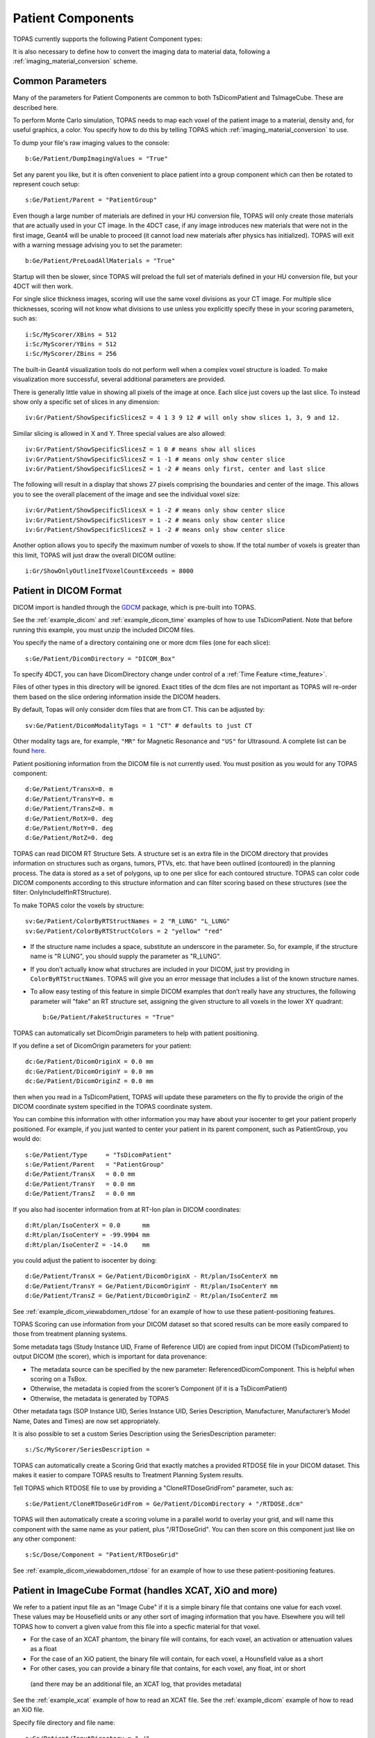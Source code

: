 Patient Components
------------------

TOPAS currently supports the following Patient Component types:

==============================  ========================
Geometry Component              Type
==============================  ========================
:ref:`geometry_patient_dicom`   TsDicomPatient
:ref:`geometry_patient_imagecube`     TsImageCube (handles XCAT, XiO and more)
==============================  ========================

It is also necessary to define how to convert the imaging data to material data, following a :ref:`imaging_material_conversion` scheme.



.. _geometry_patient_common:

Common Parameters
~~~~~~~~~~~~~~~~~

Many of the parameters for Patient Components are common to both TsDicomPatient and TsImageCube. These are described here.

To perform Monte Carlo simulation, TOPAS needs to map each voxel of the patient image to a material, density and, for useful graphics, a color.
You specify how to do this by telling TOPAS which :ref:`imaging_material_conversion` to use.

To dump your file's raw imaging values to the console::

    b:Ge/Patient/DumpImagingValues = "True"

Set any parent you like, but it is often convenient to place patient into a group component which can then be rotated to represent couch setup::

    s:Ge/Patient/Parent = "PatientGroup"

Even though a large number of materials are defined in your HU conversion file, TOPAS will only create those materials that are actually used in your CT image.
In the 4DCT case, if any image introduces new materials that were not in the first image, Geant4 will be unable to proceed (it cannot load new materials after physics has initialized). TOPAS will exit with a warning message advising you to set the parameter::

    b:Ge/Patient/PreLoadAllMaterials = "True"

Startup will then be slower, since TOPAS will preload the full set of materials defined in your HU conversion file, but your 4DCT will then work.

For single slice thickness images, scoring will use the same voxel divisions as your CT image.
For multiple slice thicknesses, scoring will not know what divisions to use unless you explicitly specify these in your scoring parameters, such as::

    i:Sc/MyScorer/XBins = 512
    i:Sc/MyScorer/YBins = 512
    i:Sc/MyScorer/ZBins = 256

The built-in Geant4 visualization tools do not perform well when a complex voxel structure is loaded. To make visualization more successful, several additional parameters are provided.

There is generally little value in showing all pixels of the image at once. Each slice just covers up the last slice. To instead show only a specific set of slices in any dimension::

    iv:Gr/Patient/ShowSpecificSlicesZ = 4 1 3 9 12 # will only show slices 1, 3, 9 and 12.

Similar slicing is allowed in X and Y.
Three special values are also allowed::

    iv:Gr/Patient/ShowSpecificSlicesZ = 1 0 # means show all slices
    iv:Gr/Patient/ShowSpecificSlicesZ = 1 -1 # means only show center slice
    iv:Gr/Patient/ShowSpecificSlicesZ = 1 -2 # means only first, center and last slice

The following will result in a display that shows 27 pixels comprising the boundaries and center of the image. This allows you to see the overall placement of the image and see the individual voxel size::

    iv:Gr/Patient/ShowSpecificSlicesX = 1 -2 # means only show center slice
    iv:Gr/Patient/ShowSpecificSlicesY = 1 -2 # means only show center slice
    iv:Gr/Patient/ShowSpecificSlicesZ = 1 -2 # means only show center slice

Another option allows you to specify the maximum number of voxels to show. If the total number of voxels is greater than this limit, TOPAS will just draw the overall DICOM outline::

    i:Gr/ShowOnlyOutlineIfVoxelCountExceeds = 8000


.. _geometry_patient_dicom:

Patient in DICOM Format
~~~~~~~~~~~~~~~~~~~~~~~

DICOM import is handled through the `GDCM <http://gdcm.sourceforge.net>`_ package, which is pre-built into TOPAS.

See the :ref:`example_dicom` and :ref:`example_dicom_time` examples of how to use TsDicomPatient. Note that before running this example, you must unzip the included DICOM files.

You specify the name of a directory containing one or more dcm files (one for each slice)::

    s:Ge/Patient/DicomDirectory = "DICOM_Box"

To specify 4DCT, you can have DicomDirectory change under control of a :ref:`Time Feature <time_feature>`.

Files of other types in this directory will be ignored.
Exact titles of the dcm files are not important as TOPAS will re-order them based on the slice ordering information inside the DICOM headers.

By default, Topas will only consider dcm files that are from CT. This can be adjusted by::

    sv:Ge/Patient/DicomModalityTags = 1 "CT" # defaults to just CT

Other modality tags are, for example, ``"MR"`` for Magnetic Resonance and ``"US"`` for Ultrasound. A complete list can be found `here <https://wiki.cancerimagingarchive.net/display/Public/DICOM+Modality+Abbreviations>`_.

Patient positioning information from the DICOM file is not currently used. You must position as you would for any TOPAS component::

    d:Ge/Patient/TransX=0. m
    d:Ge/Patient/TransY=0. m
    d:Ge/Patient/TransZ=0. m
    d:Ge/Patient/RotX=0. deg
    d:Ge/Patient/RotY=0. deg
    d:Ge/Patient/RotZ=0. deg

TOPAS can read DICOM RT Structure Sets.
A structure set is an extra file in the DICOM directory that provides information on structures such as organs, tumors, PTVs, etc. that have been outlined (contoured) in the planning process. The data is stored as a set of polygons, up to one per slice for each contoured structure. TOPAS can color code DICOM components according to this structure information and can filter scoring based on these structures (see the filter: OnlyIncludeIfInRTStructure).

.. todo:: DICOM RTSTRUCT actually supports multiple polygons per structure per slice

To make TOPAS color the voxels by structure::

    sv:Ge/Patient/ColorByRTStructNames = 2 "R_LUNG" "L_LUNG"
    sv:Ge/Patient/ColorByRTStructColors = 2 "yellow" "red"

* If the structure name includes a space, substitute an underscore in the parameter. So, for example, if the structure name is "R LUNG", you should supply the parameter as "R_LUNG".
* If you don’t actually know what structures are included in your DICOM, just try providing in ``ColorByRTStructNames``. TOPAS will give you an error message that includes a list of the known structure names.
* To allow easy testing of this feature in simple DICOM examples that don’t really have any structures, the following parameter will "fake" an RT structure set, assigning the given structure to all voxels in the lower XY quadrant::

    b:Ge/Patient/FakeStructures = "True"

TOPAS can automatically set DicomOrigin parameters to help with patient positioning.

If you define a set of DicomOrigin parameters for your patient::

    dc:Ge/Patient/DicomOriginX = 0.0 mm
    dc:Ge/Patient/DicomOriginY = 0.0 mm
    dc:Ge/Patient/DicomOriginZ = 0.0 mm
    
then when you read in a TsDicomPatient, TOPAS will update these parameters on the fly to provide the origin of the DICOM coordinate system specified in the TOPAS coordinate system.

You can combine this information with other information you may have about your isocenter to get your patient properly positioned.
For example, if you just wanted to center your patient in its parent component, such as PatientGroup, you would do::

    s:Ge/Patient/Type     = "TsDicomPatient"
    s:Ge/Patient/Parent   = "PatientGroup"
    d:Ge/Patient/TransX   = 0.0 mm
    d:Ge/Patient/TransY   = 0.0 mm
    d:Ge/Patient/TransZ   = 0.0 mm

If you also had isocenter information from at RT-Ion plan in DICOM coordinates::

    d:Rt/plan/IsoCenterX = 0.0      mm
    d:Rt/plan/IsoCenterY = -99.9904 mm
    d:Rt/plan/IsoCenterZ = -14.0    mm

you could adjust the patient to isocenter by doing::

    d:Ge/Patient/TransX = Ge/Patient/DicomOriginX - Rt/plan/IsoCenterX mm
    d:Ge/Patient/TransY = Ge/Patient/DicomOriginY - Rt/plan/IsoCenterY mm
    d:Ge/Patient/TransZ = Ge/Patient/DicomOriginZ - Rt/plan/IsoCenterZ mm

See :ref:`example_dicom_viewabdomen_rtdose` for an example of how to use these patient-positioning features. 

TOPAS Scoring can use information from your DICOM dataset so that scored results can be more easily compared to those from treatment planning systems.

Some metadata tags (Study Instance UID, Frame of Reference UID) are copied from input DICOM (TsDicomPatient) to output DICOM (the scorer), which is important for data provenance:

-	The metadata source can be specified by the new parameter: ReferencedDicomComponent.  This is helpful when scoring on a TsBox.
-	Otherwise, the metadata is copied from the scorer’s Component (if it is a TsDicomPatient)
-	Otherwise, the metadata is generated by TOPAS

Other metadata tags (SOP Instance UID, Series Instance UID, Series Description, Manufacturer, Manufacturer’s Model Name, Dates and Times) are now set appropriately.

It is also possible to set a custom Series Description using the SeriesDescription parameter::

    s:/Sc/MyScorer/SeriesDescription =

TOPAS can automatically create a Scoring Grid that exactly matches a provided RTDOSE file in your DICOM dataset.
This makes it easier to compare TOPAS results to Treatment Planning System results.

Tell TOPAS which RTDOSE file to use by providing a "CloneRTDoseGridFrom" parameter, such as::

    s:Ge/Patient/CloneRTDoseGridFrom = Ge/Patient/DicomDirectory + "/RTDOSE.dcm"

TOPAS will then automatically create a scoring volume in a parallel world to overlay your grid,
and will name this component with the same name as your patient, plus "/RTDoseGrid".
You can then score on this component just like on any other component::

    s:Sc/Dose/Component = "Patient/RTDoseGrid"

See :ref:`example_dicom_viewabdomen_rtdose` for an example of how to use these patient-positioning features. 


.. _geometry_patient_imagecube:

Patient in ImageCube Format (handles XCAT, XiO and more)
~~~~~~~~~~~~~~~~~~~~~~~~~~~~~~~~~~~~~~~~~~~~~~~~~~~~~~~~

We refer to a patient input file as an "Image Cube" if it is a simple binary file that contains one value for each voxel.
These values may be Housefield units or any other sort of imaging information that you have. Elsewhere you will tell TOPAS how to convert a given value from this file into a specfic material for that voxel.

- For the case of an XCAT phantom, the binary file will contains, for each voxel, an activation or attenuation values as a float
- For the case of an XiO patient, the binary file will contain, for each voxel, a Hounsfield value as a short
- For other cases, you can provide a binary file that contains, for each voxel, any float, int or short

 (and there may be an additional file, an XCAT log, that provides metadata)

See the :ref:`example_xcat` example of how to read an XCAT file.
See the :ref:`example_dicom` example of how to read an XiO file.

Specify file directory and file name::

    s:Ge/Patient/InputDirectory = "./"
    s:Ge/Patient/InputFile = "ctvolume.dat" # match exact case

To specify 4DCT, you can have ``InputDirectory`` or ``InputFile`` change under control of a :ref:`Time Feature <time_feature>`.

You must position as you would for any TOPAS component::

    d:Ge/Patient/RotX = 0. deg
    d:Ge/Patient/RotY = 90. deg
    d:Ge/Patient/RotZ = 0. deg
    d:Ge/Patient/TransX = 1.5 mm
    d:Ge/Patient/TransY = 3.3 mm
    d:Ge/Patient/TransZ = 4.2 mm

TOPAS then needs some metadata: specifically it needs to know:

- how many voxels there are in each dimension
- how large the voxels are in each dimension
- what data type is involved (float, int or short)
- how to convert the given value to a material

For XCAT phantoms, all of this metadata can come from an XCAT log file::

    s:Ge/Patient/MetaDataFile = "XCAT_FullMouse_86x86x161_atn_1.log"

If you had some other form of Image Cube (not XCAT), or you don't want to read this information from an XCAT log file,
you can provide this meta data as TOPAS parameters::

    s:Ge/Patient/DataType  = “FLOAT” # “SHORT”, “INT” or “FLOAT"
    i:Ge/Patient/NumberOfVoxelsX  = 86
    i:Ge/Patient/NumberOfVoxelsY  = 86
    i:Ge/Patient/NumberOfVoxelsZ = 161
    d:Ge/Patient/VoxelSizeX       = .5 mm
    d:Ge/Patient/VoxelSizeY       = .5 mm
    d:Ge/Patient/VoxelSizeZ       = .5 mm

If there are multiple slice thicknesses in your image, use vectors to specify number and thickness of voxels in each section. For example, a 30 slice image that has 10 slices of 2.5 mm and then 20 slices of 1.25 mm::

    iv:Ge/Patient/NumberOfVoxelsZ = 2 10 20
    dv:Ge/Patient/VoxelSizeZ = 2 2.5 1.25 mm

If you are using XCAT without providing metadata from an XCAT log file, you should also provide parameters to tell TOPAS what material to use for a given value found in the XCAT binary file, such as::

    u:Ge/Patient/AttenuationForMaterial_XCAT_Air    =   0.
    u:Ge/Patient/AttenuationForMaterial_XCAT_Muscle = 195.2515
    u:Ge/Patient/AttenuationForMaterial_XCAT_Lung   =  57.5347


.. _imaging_material_conversion:

Imaging to Material Conversion
~~~~~~~~~~~~~~~~~~~~~~~~~~~~~~

You are free to write your own converter, including approaches that use alternative imaging modalities (e.g. MRI, pCT, ultrasound), or that use more than one image (e.g. Dual Energy CT, Multi-Energy CT). To write your own converter, see :ref:`extension_imaging_material_conversion`.

XCAT
~~~~

TOPAS provides two built-in converters for XCAT and other Image Cube data::

    s:Ge/Patient/ImagingToMaterialConverter = "XCAT_Attenuation" # "XCAT_Activity"

These converters assume the value found in the binary file for a given voxel is either an Attenuation or an Activity.
They then convert the given value to a material name from either the metadata file (the XCAT log file) or from explicit parameters you have specified such as::

    u:Ge/Patient/AttenuationForMaterial_XCAT_Air    =   0.
    u:Ge/Patient/AttenuationForMaterial_XCAT_Muscle = 195.2515
    u:Ge/Patient/AttenuationForMaterial_XCAT_Lung   =  57.5347

The actual material name that TOPAS will expect you to define somewhere is the part after "AttenuationForMaterial_", such as XCAT_Air and XCAT_Muscle. You need to make sure that these material names have been defined somewhere in your TOPAS parameters. In our XCAT example we defined these in the file XCAT_Materials.txt. Two notes on this example XCAT_Materials file:

- We faked the definitions, defining all the materials as different colors of what is really just water. You could edit this file to provide the real elemental compositions of the various materials.
- We only defined the materials used in the attenuation part of the XCAT log file. If you instead want to use the materials used in the activity part of the XCAT log file, you’ll need to define some additional materials (the activity part of that XCAT log file had more materials than the attenuation part).



Schneider
~~~~~~~~~

TOPAS provides a built-in converter that follows the most common method used in proton therapy for DICOM or XiO patient data (`PubMed <http://www.ncbi.nlm.nih.gov/pubmed/10701515>`_):

* Schneider W, Bortfeld T and Schlegel W. Correlation between CT numbers and tissue parameters needed for Monte Carlo simulations of clinical dose distributions. Phys. Med. Biol. 2000; 45(2):459-78.

This converter follows the technique developed by Schneider to assign materials based on a single CT image file containing Hounsfield Unit (HU) values. It is selected using::

    s:Ge/Patient/ImagingtoMaterialConverter = "Schneider"

The HU conversion parameters are typically stored in a separate parameter file::

    includeFile = HUtoMaterialSchneider.txt

An example of such a HU conversion parameter file is examples/DICOM/HUtoMaterialSchneider.txt.

The first set of parameters in the HU file are used to calculate density::

    dv:Ge/Patient/DensityCorrection = 3996 9.35212 5.55269 4.14652 ...1.06255 1.00275 g/cm3
    iv:Ge/Patient/SchneiderHounsfieldUnitSections = 8 -1000 -98 15 23 101 2001 2995 2996
    uv:Ge/Patient/SchneiderDensityOffset = 7 0.00121 1.018 1.03 1.003 1.017 2.201 4.54
    uv:Ge/Patient/SchneiderDensityFactor = 7 0.00103 0.00089 0.0 0.00117 0.00059 0.0005 0.0
    uv:Ge/Patient/SchneiderDensityFactorOffset = 7 1000. 0. 1000. 0. 0. -2000. 0.

``DensityCorrection``:

* One value for every possible HU value.
* Values start from ``Ge/Patient/MinImagingValue`` which defaults to -1000

``SchneiderHounsfieldUnitSections``:

* Specifies how to break up the entire set of HU units into several density calculation sections. The HU conversion formula then uses different correction factors for each of these sections.
* The total range (last value minus first value) must equal the number of values in ``DensityCorrection``.
* In the above example, the 8 values define 7 sections:

    * Section 1: -1000 to -99
    * Section 2: -98 to 14
    * ...
    * Section 7: 2995 to 2996

``SchneiderDensityOffset``, ``SchneiderDensityFactor`` and ``SchneiderDensityFactorOffset``:

* Must have one value for each of the density calculation sections, so length must be one less than the length of ``SchneiderHounsfieldUnitSections``

Thus, for any specific HU number, we can extract the appropriate:

* DensityCorrection
* SchneiderDensityOffset
* SchneiderDensityFactor
* SchneiderDensityFactorOffset

And use these in the Schneider formula:

* Density = ( Offset + ( Factor * ( FactorOffset + HU[-1000,2995] ) ) ) * DensityCorrection

The second set of parameters in the HU file are used to calculate material name and graphics color::

    iv:Ge/Patient/SchneiderHUToMaterialSections = 26 -1000 -950 -120 -83 ... 1500 2995 2996
    sv:Ge/Patient/SchneiderElements = 13 "Hydrogen" "Carbon" "Nitrogen" "Oxygen" ...
    uv:Ge/Patient/SchneiderMaterialsWeight1 = 13 0.0   0.0   0.755 0.232 ...
    uv:Ge/Patient/SchneiderMaterialsWeight2 = 13 0.103 0.105 0.031 0.749 ...
    ...
    iv:Gr/Color/PatientTissue1 = 3  63 63 63
    iv:Gr/Color/PatientTissue2 = 3 100  0  0
    ...

``iv:SchneiderHUToMaterialSections``:

* Specifies how to break up the entire set of HU units into several material name assignment sections.
* The total range (last value minus first value) must equal the number of values in ``DensityCorrection``.
* In the above example, the 26 values define 7 material name assignment sections:

    * Section 1: -1000 to -949
    * Section 2: -50 to -119
    * ...
    * Section 26: 2995 to 2996

``sv:SchneiderElements``:

* Specifies all of the elements that will be used in the patient.
* All patient materials must be composed from combinations of this set of elements.

``uv:SchneiderMaterialsWeight1`` through ``SchneiderMaterialsWeight26``:

* There should be one of these parameters for each of the material name assignment sections. The length of ``SchneiderMaterialsWeight`` must equal the length of ``SchneiderElements``.
* Each value in ``SchneiderMaterialsWeight`` tells what proportion of the given element in ``SchneiderElements`` to use in this material.
* In our ``SchneiderMaterialsWeight2`` parameter, the values: 0.103 0.105 0.031 0.749 mean:

    * 10.3 percent of the first element, Hydrogen
    * 10.5 percent of the second element, Carbon
    * 3.1 percent of the second element, Nitrogen
    * 74.9 percent of the second element, Oxygen

``dv:SchneiderMaterialMeanExcitationEnergy``:

* You may optionally provide this parameter to override the default mean excitation energies of some or all of the materials.
* There should be one value for each material name assignment section.
* To use the default mean excitation energy for a particular material, enter that value as 0.
* For example, the following just overrides defaults for two out of 26 assignment sections::

    dv:Ge/Patient/SchneiderMaterialMeanExcitationEnergy = 26 88.8 0. 77.7. 0. 0. 0. 0. 0.
    0. 0. 0. 0. 0. 0. 0. 0. 0. 0. 0. 0. 0. 0. 0. 0. 0. 0. eV

``iv:Gr/Color/PatientTissue1``:

* Specifies what colors should be assigned to each of the materials.
* There should be one of these parameters for each of the ``SchneiderHUToMaterialSections``.
* The three values specify the Red, Green and Blue components of the color.

Putting it all together, we have now specified density, material name, color and, optionally, mean excitation energy, for each of the Hounsfield numbers in the patient.

You can review the materials definitions that TOPAS created based on your patient file and the HU conversion settings. The following parameter tells TOPAS to dump parameters to a file::

    Ts/DumpNonDefaultParameters = "True"

For each HU number that was used in the patient file, you will see a set of parameters starting with ``Ma/PatientTissueFromHU`` followed by an HU number.
For example, for HU number -295, you may see::

    Ma/PatientTissueFromHU-295/Component = 9 Hydrogen Carbon Nitrogen Oxygen Phosphorus Sulfur Chlorine Sodium Potassium
    Ma/PatientTissueFromHU-295/Fractions = 9 0.103 0.105 0.031 0.749 0.002 0.003 0.003 0.002 0.002
    Ma/PatientTissueFromHU-295/Density = 0.707487 g/cm3
    Ma/PatientTissueFromHU-295/DefaultColor = PatientTissue2

where you then follow the ``DefaultColor`` parameter named ``PatientTissue2`` to see that ``Gr/Color/PatientTissue2`` is ``3 100 0 0`` which means a mixture of 100 percent Red, 0 percent green, 0 percent blue.
